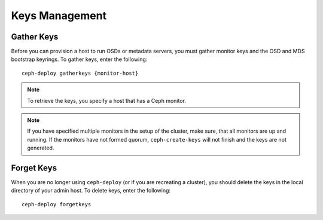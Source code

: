 =================
 Keys Management
=================


Gather Keys
===========

Before you can provision a host to run OSDs or metadata servers, you must gather
monitor keys and the OSD and MDS bootstrap keyrings. To gather keys, enter the
following:: 

	ceph-deploy gatherkeys {monitor-host}


.. note:: To retrieve the keys, you specify a host that has a
   Ceph monitor. 

.. note:: If you have specified multiple monitors in the setup of the cluster,
   make sure, that all monitors are up and running. If the monitors have not
   formed quorum, ``ceph-create-keys`` will not finish and the keys are not 
   generated.

Forget Keys
===========

When you are no longer using ``ceph-deploy`` (or if you are recreating a
cluster),  you should delete the keys in the local directory of your admin host.
To delete keys, enter the following:: 

	ceph-deploy forgetkeys


